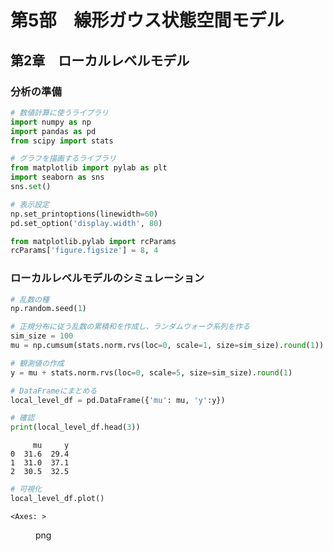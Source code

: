 * 第5部　線形ガウス状態空間モデル
:PROPERTIES:
:CUSTOM_ID: 第5部-線形ガウス状態空間モデル
:END:
** 第2章　ローカルレベルモデル
:PROPERTIES:
:CUSTOM_ID: 第2章-ローカルレベルモデル
:END:
*** 分析の準備
:PROPERTIES:
:CUSTOM_ID: 分析の準備
:END:
#+begin_src python
# 数値計算に使うライブラリ
import numpy as np
import pandas as pd
from scipy import stats

# グラフを描画するライブラリ
from matplotlib import pylab as plt
import seaborn as sns
sns.set()
#+end_src

#+begin_src python
# 表示設定
np.set_printoptions(linewidth=60)
pd.set_option('display.width', 80)

from matplotlib.pylab import rcParams
rcParams['figure.figsize'] = 8, 4
#+end_src

*** ローカルレベルモデルのシミュレーション
:PROPERTIES:
:CUSTOM_ID: ローカルレベルモデルのシミュレーション
:END:
#+begin_src python
# 乱数の種
np.random.seed(1)

# 正規分布に従う乱数の累積和を作成し、ランダムウォーク系列を作る
sim_size = 100
mu = np.cumsum(stats.norm.rvs(loc=0, scale=1, size=sim_size).round(1)) + 30
#+end_src

#+begin_src python
# 観測値の作成
y = mu + stats.norm.rvs(loc=0, scale=5, size=sim_size).round(1)
#+end_src

#+begin_src python
# DataFrameにまとめる
local_level_df = pd.DataFrame({'mu': mu, 'y':y})

# 確認
print(local_level_df.head(3))
#+end_src

#+begin_example
     mu     y
0  31.6  29.4
1  31.0  37.1
2  30.5  32.5
#+end_example

#+begin_src python
# 可視化
local_level_df.plot()
#+end_src

#+begin_example
<Axes: >
#+end_example

#+caption: png
[[file:5-2-%E3%83%AD%E3%83%BC%E3%82%AB%E3%83%AB%E3%83%AC%E3%83%99%E3%83%AB%E3%83%A2%E3%83%87%E3%83%AB_files/5-2-%E3%83%AD%E3%83%BC%E3%82%AB%E3%83%AB%E3%83%AC%E3%83%99%E3%83%AB%E3%83%A2%E3%83%87%E3%83%AB_8_1.png]]

